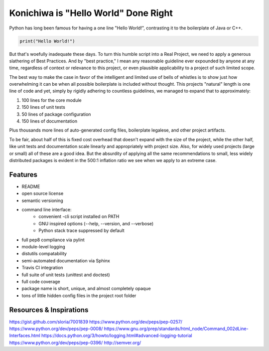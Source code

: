 Konichiwa is "Hello World" Done Right
=====================================

Python has long been famous for having a one line "Hello World!", contrasting
it to the boilerplate of Java or C++.

.. code-block:: python

  print("Hello World!")

But that's woefully inadequate these days. To turn this humble
script into a Real Project, we need to apply a generous slathering
of Best Practices. And by "best practice," I mean any reasonable
guideline ever expounded by anyone at any time, regardless of context
or relevance to this project, or even plausible applicability to a 
project of such limited scope.

The best way to make the case in favor of the intelligent and limited
use of bells of whistles is to show just how overwhelming it can
be when all possible boilerplate is included without thought. This
projects "natural" length is one line of code and yet, simply by
rigidly adhering to countless guidelines, we managed to expand that
to approximately:

1. 100 lines for the core module
2. 150 lines of unit tests
3. 50 lines of package configuration
4. 150 lines of documentation

Plus thousands more lines of auto-generated config files, boilerplate
legalese, and other project artifacts.

To be fair, about half of this is fixed cost overhead that doesn't expand with
the size of the project, while the other half, like unit tests and
documentation scale linearly and appropriately with project size. Also, for
widely used projects (large or small) all of these are a good idea.  But the
absurdity of applying all the same recommendations to small, less widely
distributed packages is evident in the 500:1 inflation ratio we see when we
apply to an extreme case.


Features
--------

- README
- open source license
- semantic versioning
- command line interface:
    - convenient -cli script installed on PATH
    - GNU inspired options (--help, --version, and --verbose)
    - Python stack trace suppressed by default
- full pep8 compliance via pylint
- module-level logging
- distutils compatability
- semi-automated documentation via Sphinx
- Travis CI integration
- full suite of unit tests (unittest and doctest)
- full code coverage
- package name is short, unique, and almost completely opaque
- tons of little hidden config files in the project root folder


Resources & Inspirations
------------------------
https://gist.github.com/sloria/7001839
https://www.python.org/dev/peps/pep-0257/
https://www.python.org/dev/peps/pep-0008/
https://www.gnu.org/prep/standards/html_node/Command_002dLine-Interfaces.html
https://docs.python.org/3/howto/logging.html#advanced-logging-tutorial
https://www.python.org/dev/peps/pep-0396/
http://semver.org/


